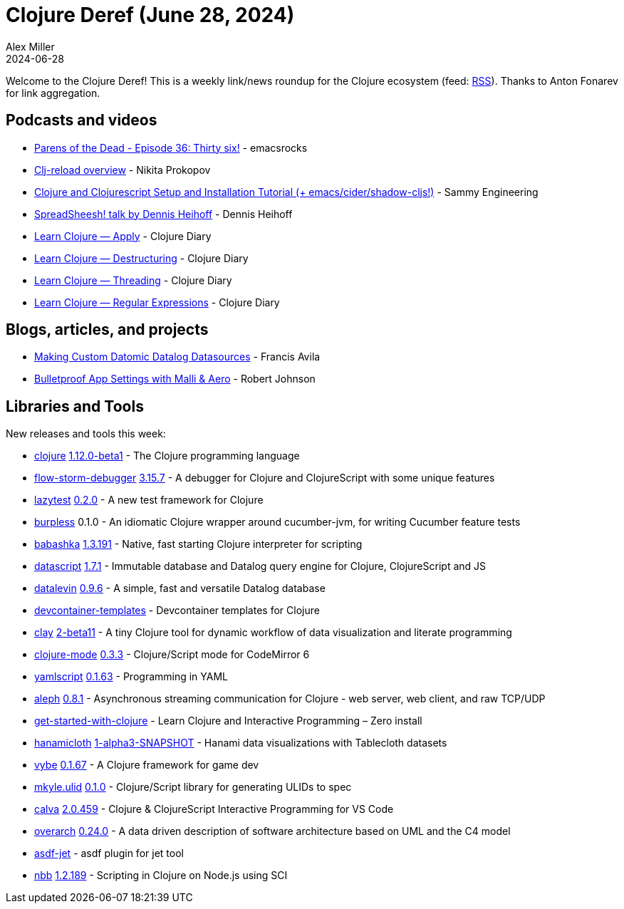 = Clojure Deref (June 28, 2024)
Alex Miller
2024-06-28
:jbake-type: post

ifdef::env-github,env-browser[:outfilesuffix: .adoc]

Welcome to the Clojure Deref! This is a weekly link/news roundup for the Clojure ecosystem (feed: https://clojure.org/feed.xml[RSS]). Thanks to Anton Fonarev for link aggregation.

== Podcasts and videos

* https://www.youtube.com/watch?v=FeRjXbPkzjk[Parens of the Dead - Episode 36: Thirty six!] - emacsrocks
* https://www.youtube.com/watch?v=srvFRG5tdg8[Clj-reload overview] - Nikita Prokopov
* https://www.youtube.com/watch?v=SqWxDklYS9s[Clojure and Clojurescript Setup and Installation Tutorial (+ emacs/cider/shadow-cljs!)] - Sammy Engineering
* https://www.youtube.com/watch?v=nEt06LLQaBY[SpreadSheesh! talk by Dennis Heihoff] - Dennis Heihoff
* https://www.youtube.com/watch?v=annjnmc3IN0[Learn Clojure — Apply] - Clojure Diary
* https://www.youtube.com/watch?v=7nIJPhr9zYQ[Learn Clojure — Destructuring] - Clojure Diary
* https://www.youtube.com/watch?v=29fRxO7dVbw[Learn Clojure — Threading] - Clojure Diary
* https://www.youtube.com/watch?v=kNTwwaP8Xi0[Learn Clojure — Regular Expressions] - Clojure Diary

== Blogs, articles, and projects

* https://favila.github.io/2024-06-20/datomic-data-sorcery/[Making Custom Datomic Datalog Datasources] - Francis Avila
* https://robjohnson.dev/posts/malli-and-aero/[Bulletproof App Settings with Malli & Aero] - Robert Johnson

== Libraries and Tools

New releases and tools this week:

* https://github.com/clojure/clojure[clojure] https://clojure.org/news/2024/06/15/clojure-1-12-beta1[1.12.0-beta1] - The Clojure programming language
* https://github.com/flow-storm/flow-storm-debugger[flow-storm-debugger] https://github.com/flow-storm/flow-storm-debugger/blob/master/CHANGELOG.md[3.15.7] - A debugger for Clojure and ClojureScript with some unique features
* https://github.com/noahtheduke/lazytest[lazytest] https://github.com/NoahTheDuke/lazytest/blob/master/CHANGELOG.md[0.2.0] - A new test framework for Clojure
* https://github.com/danielmiladinov/burpless[burpless] 0.1.0 - An idiomatic Clojure wrapper around cucumber-jvm, for writing Cucumber feature tests
* https://github.com/babashka/babashka[babashka] https://github.com/babashka/babashka/blob/master/CHANGELOG.md[1.3.191] - Native, fast starting Clojure interpreter for scripting
* https://github.com/tonsky/datascript[datascript] https://github.com/tonsky/datascript/blob/master/CHANGELOG.md[1.7.1] - Immutable database and Datalog query engine for Clojure, ClojureScript and JS
* https://github.com/juji-io/datalevin[datalevin] https://github.com/juji-io/datalevin/blob/master/CHANGELOG.md[0.9.6] - A simple, fast and versatile Datalog database
* https://github.com/scicloj/devcontainer-templates[devcontainer-templates]  - Devcontainer templates for Clojure
* https://github.com/scicloj/clay[clay] https://github.com/scicloj/clay/blob/main/CHANGELOG.md[2-beta11] - A tiny Clojure tool for dynamic workflow of data visualization and literate programming
* https://github.com/nextjournal/clojure-mode[clojure-mode] https://github.com/nextjournal/clojure-mode/blob/main/CHANGELOG.md[0.3.3] - Clojure/Script mode for CodeMirror 6
* https://github.com/yaml/yamlscript[yamlscript] https://github.com/yaml/yamlscript/releases/tag/0.1.63[0.1.63] - Programming in YAML
* https://github.com/clj-commons/aleph[aleph] https://github.com/clj-commons/aleph/blob/master/CHANGES.md[0.8.1] - Asynchronous streaming communication for Clojure - web server, web client, and raw TCP/UDP
* https://github.com/PEZ/get-started-with-clojure[get-started-with-clojure]  - Learn Clojure and Interactive Programming – Zero install
* https://github.com/scicloj/hanamicloth[hanamicloth] https://github.com/scicloj/hanamicloth/blob/main/CHANGELOG.md[1-alpha3-SNAPSHOT] - Hanami data visualizations with Tablecloth datasets
* https://github.com/pfeodrippe/vybe[vybe] https://github.com/pfeodrippe/vybe/blob/main/CHANGELOG.md[0.1.67] - A Clojure framework for game dev
* https://codeberg.org/mitch-kyle/mkyle.ulid[mkyle.ulid] https://codeberg.org/mitch-kyle/mkyle.ulid/src/branch/main/CHANGELOG.md[0.1.0] - Clojure/Script library for generating ULIDs to spec
* https://github.com/BetterThanTomorrow/calva[calva] https://github.com/BetterThanTomorrow/calva/releases/tag/v2.0.459[2.0.459] - Clojure & ClojureScript Interactive Programming for VS Code
* https://github.com/soulspace-org/overarch[overarch] https://github.com/soulspace-org/overarch/blob/main/Changelog.md[0.24.0] - A data driven description of software architecture based on UML and the C4 model
* https://github.com/rynkowsg/asdf-jet[asdf-jet]  - asdf plugin for jet tool
* https://github.com/babashka/nbb[nbb] https://github.com/babashka/nbb/blob/main/CHANGELOG.md[1.2.189] - Scripting in Clojure on Node.js using SCI
